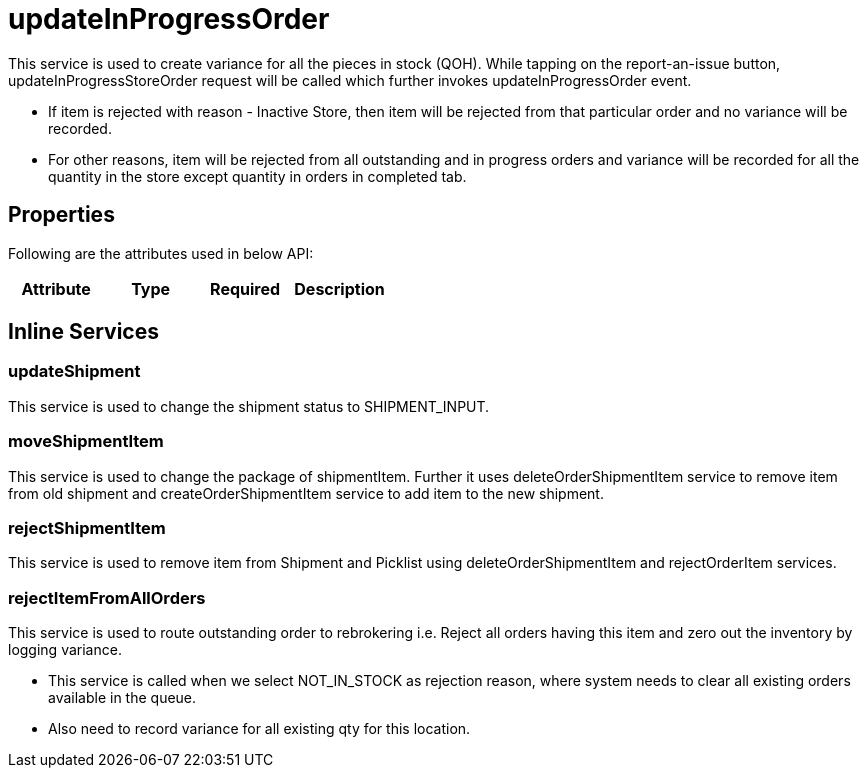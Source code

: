 = updateInProgressOrder

This service is used to create variance for all the pieces in stock (QOH). While tapping on the report-an-issue button, updateInProgressStoreOrder request will be called which further invokes updateInProgressOrder event.

* If item is rejected with reason - Inactive Store, then item will be rejected from that particular order and no variance will be recorded.
* For other reasons, item will be rejected from all outstanding and in progress orders and variance will be recorded for all the quantity in the store except quantity in orders in completed tab.

== Properties
Following are the attributes used in below API:

[width="100%", cols="4" options="header"]
|=======
|Attribute |Type |Required|Description
|=======

== Inline Services

=== updateShipment
This service is used to change the shipment status to SHIPMENT_INPUT.

=== moveShipmentItem
This service is used to change the package of shipmentItem. Further it uses deleteOrderShipmentItem service to remove item from old shipment and createOrderShipmentItem service to add item to the new shipment.

=== rejectShipmentItem
This service is used to remove item from Shipment and Picklist using deleteOrderShipmentItem and rejectOrderItem services.

=== rejectItemFromAllOrders
This service is used to route outstanding order to rebrokering i.e. Reject all orders having this item and zero out the inventory by logging variance.

* This service is called when we select NOT_IN_STOCK as rejection reason, where system needs to clear all existing orders available in the queue.
* Also need to record variance for all existing qty for this location.
